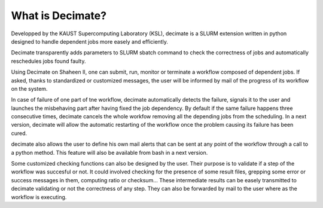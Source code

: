 ===================
 What is Decimate?
===================

Developped by the KAUST Supercomputing Laboratory (KSL),
decimate is a SLURM extension written in python designed to handle
dependent jobs more easely and efficiently.

Decimate transparently adds parameters to SLURM sbatch command
to check the correctness of jobs and automatically
reschedules jobs found faulty.

Using Decimate on Shaheen II, one can submit, run, monitor or
terminate a workflow composed of dependent jobs. If asked,
thanks to standardized or customized messages, the user will be
informed by mail of the progress of its workflow on the system.

In case of failure of one part of tne workflow, decimate
automatically detects the failure, signals it to the user and
launches the misbehaving part after having fixed the job
dependency. By default if the same failure happens three
consecutive times, decimate cancels the whole workfow removing
all the depending jobs from the scheduling. In a next version,
decimate will allow the automatic restarting of the workflow
once the problem causing its failure has been cured.

decimate also allows the user to define his own mail alerts
that can be sent at any point of the workflow through a call to
a python method. This feature will also be available from bash
in a next version.

Some customized checking functions can also be designed by the
user. Their purpose is to validate if a step of the workflow
was succesful or not. It could involved checking for the
presence of some result files, grepping some error or success
messages in them, computing ratio or checksum... These
intermediate results can be easely transmitted to decimate
validating or not the correctness of any step. They can also be
forwarded by mail to the user where as the workflow is
executing.
